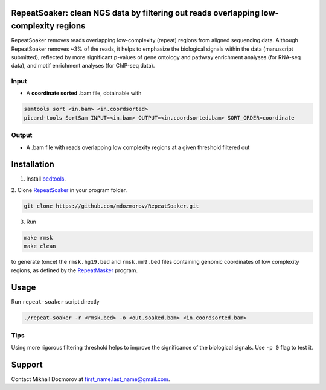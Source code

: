 RepeatSoaker: clean NGS data by filtering out reads overlapping low-complexity regions
==========================================================================================

RepeatSoaker removes reads overlapping low-complexity (repeat) regions from aligned sequencing data. Although RepeatSoaker removes ~3% of the reads, it helps to emphasize the biological signals within the data (manuscript submitted), reflected by more significant p-values of gene ontology and pathway enrichment analyses (for RNA-seq data), and motif enrichment analyses (for ChIP-seq data).

Input
------

- A **coordinate sorted** .bam file, obtainable  with

.. code-block:: bash

    samtools sort <in.bam> <in.coordsorted>
    picard-tools SortSam INPUT=<in.bam> OUTPUT=<in.coordsorted.bam> SORT_ORDER=coordinate

Output
--------

- A .bam file with reads overlapping low complexity regions at a given threshold filtered out

Installation
============

1. Install `bedtools <https://github.com/arq5x/bedtools2>`_.

2. Clone `RepeatSoaker  <https://github.com/mdozmorov/RepeatSoaker>`_
in your program folder.

.. code-block:: bash

    git clone https://github.com/mdozmorov/RepeatSoaker.git

3. Run 

.. code-block:: bash

    make rmsk
    make clean

to generate (once) the ``rmsk.hg19.bed`` and ``rmsk.mm9.bed`` files containing genomic coordinates of low complexity regions, as defined by the `RepeatMasker  <http://www.repeatmasker.org/>`_
program.

Usage
======

Run ``repeat-soaker`` script directly

.. code-block:: bash

    ./repeat-soaker -r <rmsk.bed> -o <out.soaked.bam> <in.coordsorted.bam>

Tips
----

Using more rigorous filtering threshold helps to improve the significance of the biological signals. Use ``-p 0`` flag to test it.

Support
========

Contact Mikhail Dozmorov at first_name.last_name@gmail.com.
